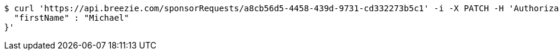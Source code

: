 [source,bash]
----
$ curl 'https://api.breezie.com/sponsorRequests/a8cb56d5-4458-439d-9731-cd332273b5c1' -i -X PATCH -H 'Authorization: Bearer: 0b79bab50daca910b000d4f1a2b675d604257e42' -H 'Content-Type: application/json;charset=UTF-8' -d '{
  "firstName" : "Michael"
}'
----
